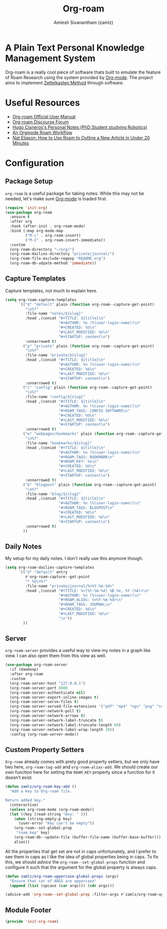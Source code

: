 #+TITLE: Org-roam
#+ROAM_TAGS: CONFIG SOFTWARE EMACS
#+AUTHOR: Amlesh Sivanantham (zamlz)
#+CREATED: [2021-03-27 Sat 00:15]
#+LAST_MODIFIED: [2021-05-30 Sun 12:18:08]
#+STARTUP: content
#+ROAM_KEY: https://www.orgroam.com/

#+DOWNLOADED: screenshot @ 2021-03-27 00:26:48
[[file:data/org_roam_logo.png]]

* A Plain Text Personal Knowledge Management System

Org-roam is a really cool piece of software thats built to emulate the feature of Roam Research using the system provided by [[file:org_mode.org][Org-mode]]. The project aims to implement [[file:../notes/zettelkasten_method.org][Zettelkasten Method]] through software.

* Useful Resources
- [[https://www.orgroam.com/manual.html][Org-roam Official User Manual]]
- [[https://org-roam.discourse.group/][Org-roam Discourse Forum]]
- [[https://hugocisneros.com/notes/][Hugo Cisneros's Personal Notes (PhD Student studying Robotics)]]
- [[https://rgoswami.me/posts/org-note-workflow/][An Orgmode Roam Workflow]]
- [[https://www.youtube.com/watch?v=RvWic15iXjk][Nat Eliason: How to Use Roam to Outline a New Article in Under 20 Minutes]]

* Configuration
:PROPERTIES:
:header-args:emacs-lisp: :tangle ~/.config/emacs/lisp/init-org-roam.el :comments both :mkdirp yes
:END:
** Package Setup

=org-roam= is a useful package for taking notes. While this may not be needed, let's make sure [[file:org_mode.org][Org-mode]] is loaded first.

#+begin_src emacs-lisp
(require 'init-org)
(use-package org-roam
  :ensure t
  :after org
  :hook (after-init . org-roam-mode)
  :bind (:map org-mode-map
         ("M-i" . org-roam-insert)
         ("M-I" . org-roam-insert-immediate))
  :custom
  (org-roam-directory "~/org/")
  (org-roam-dailies-directory "private/journal/")
  (org-roam-file-exclude-regexp "README.org")
  (org-roam-db-udpate-method 'immediate))
#+end_src

** Capture Templates

Capture templates, not much to explain here.

#+begin_src emacs-lisp
(setq org-roam-capture-templates
      `(("d" "default" plain (function org-roam--capture-get-point)
         "\n%?"
         :file-name "notes/${slug}"
         :head ,(concat "#+TITLE: ${title}\n"
                        "#+AUTHOR: %n (%(user-login-name))\n"
                        "#+CREATED: %U\n"
                        "#+LAST_MODIFIED: %U\n"
                        "#+STARTUP: content\n")
         :unnarrowed t)
        ("p" "private" plain (function org-roam--capture-get-point)
         "\n%?"
         :file-name "private/${slug}"
         :head ,(concat "#+TITLE: ${title}\n"
                        "#+AUTHOR: %n (%(user-login-name))\n"
                        "#+CREATED: %U\n"
                        "#+LAST_MODIFIED: %U\n"
                        "#+STARTUP: content\n")
         :unnarrowed t)
        ("c" "config" plain (function org-roam--capture-get-point)
         "\n%?"
         :file-name "config/${slug}"
         :head ,(concat "#+TITLE: ${title}\n"
                        "#+AUTHOR: %n (%(user-login-name))\n"
                        "#+ROAM_TAGS: CONFIG SOFTWARE\n"
                        "#+CREATED: %U\n"
                        "#+LAST_MODIFIED: %U\n"
                        "#+STARTUP: content\n")
         :unnarrowed t)
        ("w" "webpages/bookmarks" plain (function org-roam--capture-get-point)
         "\n%?"
         :file-name "bookmarks/${slug}"
         :head ,(concat "#+TITLE: ${title}\n"
                        "#+AUTHOR: %n (%(user-login-name))\n"
                        "#+ROAM_TAGS: BOOKMARK\n"
                        "#+ROAM_KEY: %x\n"
                        "#+CREATED: %U\n"
                        "#+LAST_MODIFIED: %U\n"
                        "#+STARTUP: content\n")
         :unnarrowed t)
        ("b" "blogpost" plain (function org-roam--capture-get-point)
         "\n%?"
         :file-name "blog/${slug}"
         :head ,(concat "#+TITLE: ${title}\n"
                        "#+AUTHOR: %n (%(user-login-name))\n"
                        "#+ROAM_TAGS: BLOGPOST\n"
                        "#+CREATED: %U\n"
                        "#+LAST_MODIFIED: %U\n"
                        "#+STARTUP: content\n")
         :unnarrowed t)
        ))
#+end_src

** Daily Notes

My setup for my daily notes. I don't really use this anymore though.

#+begin_src emacs-lisp
(setq org-roam-dailies-capture-templates
      `(("d" "default" entry
         #'org-roam-capture--get-point
         "* %U\n%?"
         :file-name "private/journal/%<%Y-%m-%d>"
         :head ,(concat "#+TITLE: %<[%Y-%m-%d] %B %e, %Y (%A)>\n"
                        "#+AUTHOR: %n (%(user-login-name))\n"
                        "#+ROAM_ALIAS: %<%Y-%m-%d>\n"
                        "#+ROAM_TAGS: JOURNAL\n"
                        "#+CREATED: %U\n"
                        "#+LAST_MODIFIED: %U\n"
                        "\n"))
        ))
#+end_src

** Server

=org-roam-server= provides a useful way to view my notes in a graph like view. I can also open them from this view as well.

#+begin_src emacs-lisp
(use-package org-roam-server
  :if (daemonp)
  :after org-roam
  :custom
  (org-roam-server-host "127.0.0.1")
  (org-roam-server-port 8080
  (org-roam-server-authenticate nil)
  (org-roam-server-export-inline-images t)
  (org-roam-server-serve-files t)
  (org-roam-server-served-file-extensions '("pdf" "mp4" "ogv" "png" "svg"))
  (org-roam-server-network-poll t)
  (org-roam-server-network-arrows t)
  (org-roam-server-network-label-truncate t)
  (org-roam-server-network-label-truncate-length 60)
  (org-roam-server-network-label-wrap-length 20))
  :config (org-roam-server-mode))
#+end_src

** Custom Property Setters
=Org-roam= already comes with prety good property setters, but we only have two here, =org-roam-tag-add= and =org-roam-alias-add=. We should create our own function here for setting the =ROAM_KEY= property since a function for it doesn't exist.

#+begin_src emacs-lisp
(defun zamlz/org-roam-key-add ()
  "Add a key to Org-roam file.

Return added key."
  (interactive)
  (unless org-roam-mode (org-roam-mode))
  (let ((key (read-string "Key: " )))
    (when (string-empty-p key)
      (user-error "Key can't be empty"))
    (org-roam--set-global-prop
     "roam_key" key)
    (org-roam-db--update-file (buffer-file-name (buffer-base-buffer)))
    alias))
#+end_src

All the properties that get set are not in caps unfortunately, and I prefer to see them in caps as I like the idea of global properties being in caps. To fix this, we should /advice/ the =org-roam--set-global-props= function and configure it such that the argument for the global property is always caps.

#+begin_src emacs-lisp
(defun zamlz/org-roam-uppercase-global-props (args)
  "Ensure that car of ARGS are uppercase"
  (append (list (upcase (car args))) (cdr args)))
#+end_src

#+begin_src emacs-lisp
(advice-add 'org-roam--set-global-prop :filter-args #'zamlz/org-roam-uppercase-global-props)
#+end_src

** Module Footer

#+begin_src emacs-lisp
(provide 'init-org-roam)
#+end_src
